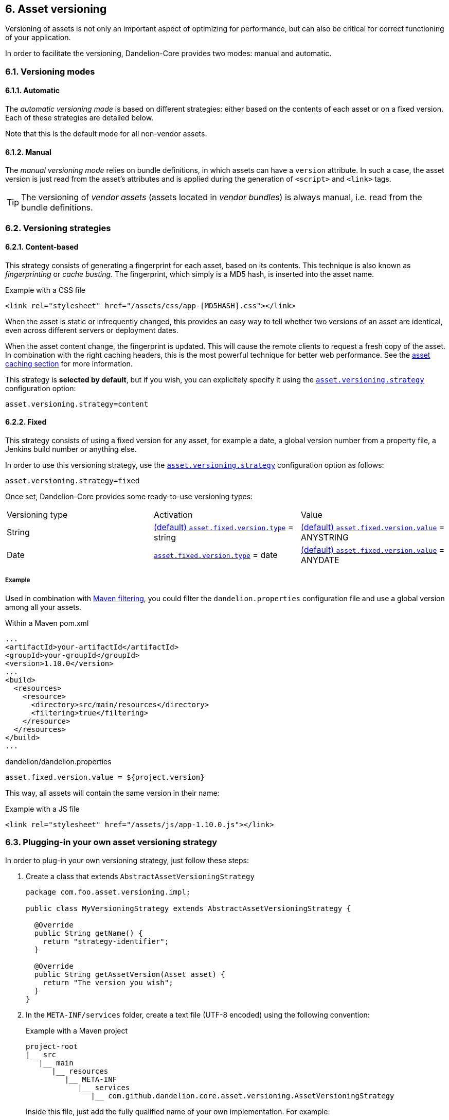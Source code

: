 == 6. Asset versioning

Versioning of assets is not only an important aspect of optimizing for performance, but can also be critical for correct functioning of your application.

In order to facilitate the versioning, Dandelion-Core provides two modes: manual and automatic.

=== 6.1. Versioning modes

==== 6.1.1. Automatic

The _automatic versioning mode_ is based on different strategies: either based on the contents of each asset or on a fixed version. Each of these strategies are detailed below.

Note that this is the default mode for all non-vendor assets.

==== 6.1.2. Manual

The _manual versioning mode_ relies on bundle definitions, in which assets can have a `version` attribute. In such a case, the asset version is just read from the asset's attributes and is applied during the generation of `<script>` and `<link>` tags.

TIP: The versioning of _vendor assets_ (assets located in _vendor bundles_) is always manual, i.e. read from the bundle definitions.

=== 6.2. Versioning strategies

==== 6.2.1. Content-based

This strategy consists of generating a fingerprint for each asset, based on its contents. This technique is also known as _fingerprinting_ or _cache busting_. The fingerprint, which simply is a MD5 hash, is inserted into the asset name.

.Example with a CSS file
[source, html]
----
<link rel="stylesheet" href="/assets/css/app-[MD5HASH].css"></link>
----

When the asset is static or infrequently changed, this provides an easy way to tell whether two versions of an asset are identical, even across different servers or deployment dates.

When the asset content change, the fingerprint is updated. This will cause the remote clients to request a fresh copy of the asset. In combination with the right caching headers, this is the most powerful technique for better web performance. See the <<9-asset-caching, asset caching section>> for more information.

This strategy is *selected by default*, but if you wish, you can explicitely specify it using the <<opt-asset.versioning.strategy, `asset.versioning.strategy`>> configuration option:

 asset.versioning.strategy=content

==== 6.2.2. Fixed

This strategy consists of using a fixed version for any asset, for example a date, a global version number from a property file, a Jenkins build number or anything else.

In order to use this versioning strategy, use the <<opt-asset.versioning.strategy, `asset.versioning.strategy`>> configuration option as follows:

 asset.versioning.strategy=fixed

Once set, Dandelion-Core provides some ready-to-use versioning types:

|===
|Versioning type |Activation |Value
|String | <<opt-asset.fixed.version.type, (default) `asset.fixed.version.type`>> = string | <<opt-asset.fixed.version.value, (default) `asset.fixed.version.value`>> = ANYSTRING
|Date | <<opt-asset.fixed.version.type, `asset.fixed.version.type`>> = date | <<opt-asset.fixed.version.value, (default) `asset.fixed.version.value`>> = ANYDATE
|===

===== Example

Used in combination with http://maven.apache.org/shared/maven-filtering/[Maven filtering], you could filter the `dandelion.properties` configuration file and use a global version among all your assets.

.Within a Maven pom.xml
[source, xml]
----
...
<artifactId>your-artifactId</artifactId>
<groupId>your-groupId</groupId>
<version>1.10.0</version>
...
<build>
  <resources>
    <resource>
      <directory>src/main/resources</directory>
      <filtering>true</filtering>
    </resource>
  </resources>
</build>
...
----

.dandelion/dandelion.properties
[source, properties]
----
asset.fixed.version.value = ${project.version}
----

This way, all assets will contain the same version in their name:

.Example with a JS file
[source, html]
----
<link rel="stylesheet" href="/assets/js/app-1.10.0.js"></link>
----

=== 6.3. Plugging-in your own asset versioning strategy

In order to plug-in your own versioning strategy, just follow these steps:

. Create a class that extends `AbstractAssetVersioningStrategy`

+
[source, java]
----
package com.foo.asset.versioning.impl;

public class MyVersioningStrategy extends AbstractAssetVersioningStrategy {

  @Override
  public String getName() {
    return "strategy-identifier";
  }
  
  @Override
  public String getAssetVersion(Asset asset) {
    return "The version you wish";
  }
}
----

. In the `META-INF/services` folder, create a text file (UTF-8 encoded) using the following convention:

+
.Example with a Maven project
[source, xml]
----
project-root
|__ src
   |__ main
      |__ resources
         |__ META-INF
            |__ services
               |__ com.github.dandelion.core.asset.versioning.AssetVersioningStrategy
----
 
+
Inside this file, just add the fully qualified name of your own implementation. For example:

 com.foo.asset.versioning.impl.MyVersioningStrategy

. Once the strategy created, you just need to activate it using the <<opt-asset.versioning.strategy, `asset.versioning.strategy`>> configuration option and the strategy identifier configured in the above class:

 asset.versioning.strategy = strategy-identifier

